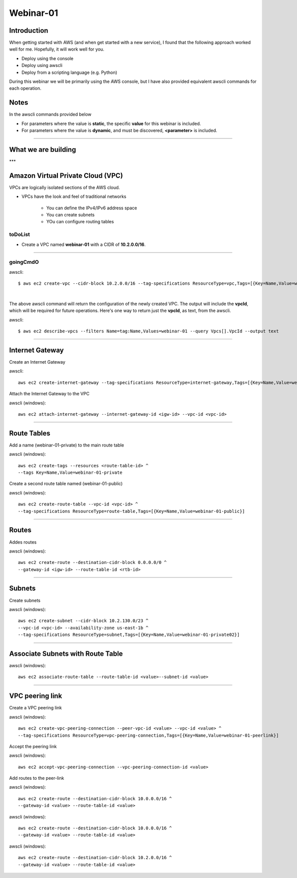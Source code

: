 Webinar-01
==========

Introduction
------------
When getting started with AWS (and when get started with a new service), I found that the following approach worked well for me. Hopefully, it will work well for you.

- Deploy using the console
- Deploy using awscli
- Deploy from a scripting language (e.g. Python)

During this webinar we will be primarily using the AWS console, but I have also provided equivalent awscli commands for each operation.


Notes
-----
In the awscli commands provided below

- For parameters where the value is **static**, the specific **value** for this webinar is included.
- For parameters where the value is **dynamic**, and must be discovered, **<parameter>** is included.

****

What we are building
--------------------

.. image:: ./images/webinar_net-01.png

***

Amazon Virtual Private Cloud (VPC)
----------------------------------
VPCs are logically isolated sections of the AWS cloud.

- VPCs have the look and feel of traditional networks

	+ You can define the IPv4/IPv6 address space
	+ You can create subnets
	+ YOu can configure routing tables 

toDoList
~~~~~~~~

- Create a VPC named **webinar-01** with a CIDR of **10.2.0.0/16**. 

****

goingCmdO
~~~~~~~~~

.. raw:: html

    <style> .red {color:red} </style>


awscli::

    $ aws ec2 create-vpc --cidr-block 10.2.0.0/16 --tag-specifications ResourceType=vpc,Tags=[{Key=Name,Value=webinar-01}]

|

The above awscli command will return the configuration of the newly created VPC. The output will include the **vpcId**, which will be required for future operations. Here's one way to return just the **vpcId**, as text, from the awscli.

awscli::
	
	$ aws ec2 describe-vpcs --filters Name=tag:Name,Values=webinar-01 --query Vpcs[].VpcId --output text

****

Internet Gateway
-----------------
Create an Internet Gateway

awscli::

	aws ec2 create-internet-gateway --tag-specifications ResourceType=internet-gateway,Tags=[{Key=Name,Value=webinar-01-igw}]

Attach the Internet Gateway to the VPC

awscli (windows)::

	aws ec2 attach-internet-gateway --internet-gateway-id <igw-id> --vpc-id <vpc-id>

****

Route Tables
------------
Add a name (webinar-01-private) to the main route table

awscli (windows)::

	aws ec2 create-tags --resources <route-table-id> ^
	--tags Key=Name,Value=webinar-01-private

Create a second route table named (webinar-01-public) 

awscli (windows)::

	aws ec2 create-route-table --vpc-id <vpc-id> ^
	--tag-specifications ResourceType=route-table,Tags=[{Key=Name,Value=webinar-01-public}]

****



Routes
------
Addes routes

awscli (windows)::

	aws ec2 create-route --destination-cidr-block 0.0.0.0/0 ^
	--gateway-id <igw-id> --route-table-id <rtb-id>

****

Subnets
-------

Create subnets

awscli (windows)::

	aws ec2 create-subnet --cidr-block 10.2.130.0/23 ^
	--vpc-id <vpc-id> --availability-zone us-east-1b ^
	--tag-specifications ResourceType=subnet,Tags=[{Key=Name,Value=webinar-01-private02}]

****

Associate Subnets with Route Table
----------------------------------

awscli (windows)::

	aws ec2 associate-route-table --route-table-id <value>--subnet-id <value>

****

VPC peering link
----------------
Create a VPC peering link

awscli (windows)::

	aws ec2 create-vpc-peering-connection --peer-vpc-id <value> --vpc-id <value> ^
	--tag-specifications ResourceType=vpc-peering-connection,Tags=[{Key=Name,Value=webinar-01-peerlink}]

Accept the peering link

awscli (windows)::

	aws ec2 accept-vpc-peering-connection --vpc-peering-connection-id <value>

Add routes to the peer-link

awscli (windows)::

	aws ec2 create-route --destination-cidr-block 10.0.0.0/16 ^
	--gateway-id <value> --route-table-id <value>

awscli (windows)::

	aws ec2 create-route --destination-cidr-block 10.0.0.0/16 ^
	--gateway-id <value> --route-table-id <value>

awscli (windows)::

	aws ec2 create-route --destination-cidr-block 10.2.0.0/16 ^
	--gateway-id <value> --route-table-id <value>







